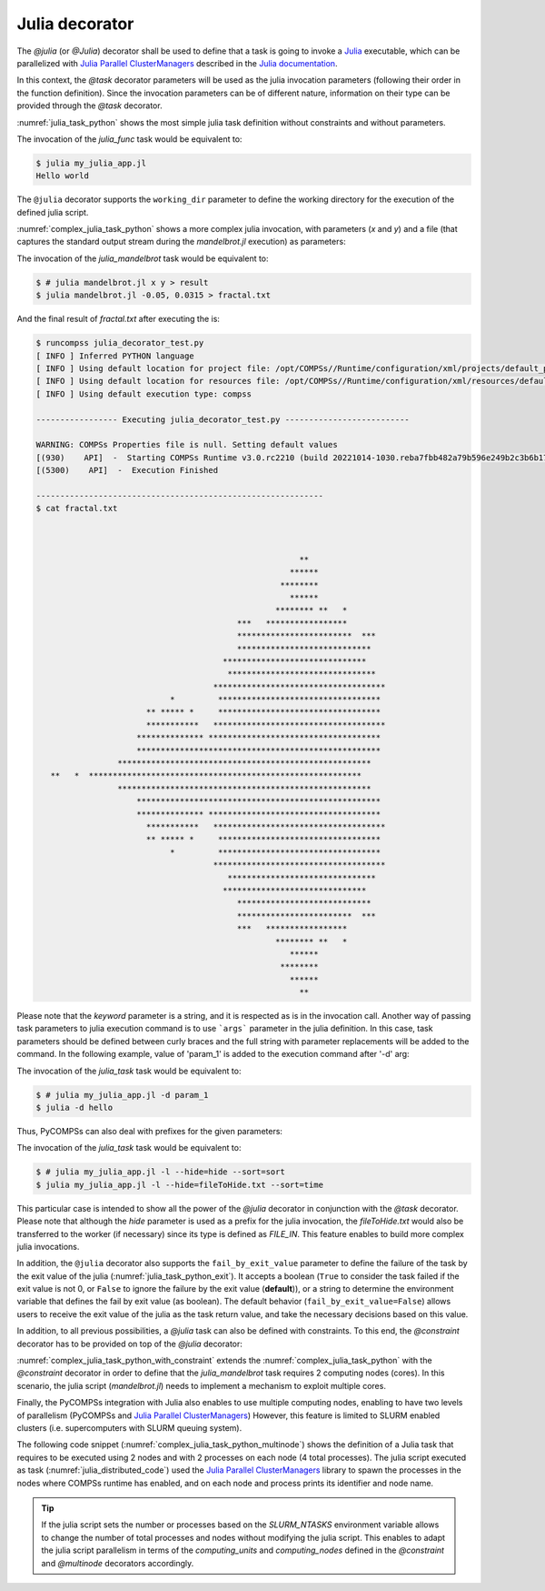 Julia decorator
^^^^^^^^^^^^^^^

The `@julia` (or `@Julia`) decorator shall be used to define that a task is
going to invoke a `Julia <https://julialang.org/>`_ executable, which can be
parallelized with `Julia Parallel ClusterManagers <https://github.com/JuliaParallel/ClusterManagers.jl>`_
described in the `Julia documentation <https://docs.julialang.org/en/v1/manual/distributed-computing/>`_.

In this context, the `@task` decorator parameters will be used
as the julia invocation parameters (following their order in the
function definition). Since the invocation parameters can be of
different nature, information on their type can be provided through the
*@task* decorator.

:numref:`julia_task_python` shows the most simple julia task definition
without constraints and without parameters.

.. code-block:: python
    :name: julia_task_python
    :caption: Julia task example

    from pycompss.api.task import task
    from pycompss.api.julia import julia

    @julia(script="my_julia_app.jl")
    @task()
    def julia_func():
         pass


.. code-block:: julia
    :name: julia_app_hello_world
    :caption: my_julia_app.jl code

    println("Hello world")


The invocation of the `julia_func` task would be equivalent to:

.. code-block:: console

    $ julia my_julia_app.jl
    Hello world


The ``@julia`` decorator supports the ``working_dir`` parameter to define
the working directory for the execution of the defined julia script.

:numref:`complex_julia_task_python` shows a more complex julia invocation,
with parameters (`x` and `y`) and a file (that captures the standard output
stream during the `mandelbrot.jl` execution) as parameters:

.. code-block:: python
    :name: complex_julia_task_python
    :caption: Julia task example using `mandelbrot.jl` application (`julia_decorator_test.py`)

    from pycompss.api.task import task
    from pycompss.api.julia import julia
    from pycompss.api.parameter import *

    @julia(script="mandelbrot.jl", working_dir=".")
    @task(result={Type:FILE_OUT_STDOUT})
    def julia_mandelbrot(x, y, result):
         pass

    # This task definition is equivalent to the following, which is more verbose:
    #
    # @julia(script="mandelbrot.jl", working_dir=".")
    # @task(result={Type:FILE_OUT, StdIOStream:STDOUT})
    # def julia_mandelbrot(x, y, result):
    #     pass

    if __name__=='__main__':
        outfile = "fractal.txt"
        julia_mandelbrot(-0.05, 0.0315, outfile)


.. code-block:: julia
    :name: julia_mandelbrot_code
    :caption: Julia Mandelbrot implementation (mandelbrot.jl)

    function mandelbrot(a)
        z = 0
        for i=1:50
            z = z^2 + a
        end
        return z
    end

    Y = parse(Float32, ARGS[1])
    X = parse(Float32, ARGS[2])

    for y=1.0:Y:-1.0
        for x=-2.0:X:0.5
            abs(mandelbrot(complex(x, y))) < 2 ? print("*") : print(" ")
        end
        println()
    end

    # Taken from: https://rosettacode.org/wiki/Mandelbrot_set#Julia
    # Added X and Y command line parse.


The invocation of the *julia_mandelbrot* task would be equivalent to:

.. code-block:: console

    $ # julia mandelbrot.jl x y > result
    $ julia mandelbrot.jl -0.05, 0.0315 > fractal.txt

And the final result of `fractal.txt` after executing the is:

.. code-block:: console

    $ runcompss julia_decorator_test.py
    [ INFO ] Inferred PYTHON language
    [ INFO ] Using default location for project file: /opt/COMPSs//Runtime/configuration/xml/projects/default_project.xml
    [ INFO ] Using default location for resources file: /opt/COMPSs//Runtime/configuration/xml/resources/default_resources.xml
    [ INFO ] Using default execution type: compss

    ----------------- Executing julia_decorator_test.py --------------------------

    WARNING: COMPSs Properties file is null. Setting default values
    [(930)    API]  -  Starting COMPSs Runtime v3.0.rc2210 (build 20221014-1030.reba7fbb482a79b596e249b2c3b6b17509a05652a)
    [(5300)    API]  -  Execution Finished

    ------------------------------------------------------------
    $ cat fractal.txt



                                                           **
                                                         ******
                                                       ********
                                                         ******
                                                      ******** **   *
                                              ***   *****************
                                              ************************  ***
                                              ****************************
                                           ******************************
                                            *******************************
                                         ************************************
                                *         **********************************
                           ** ***** *     **********************************
                           ***********   ************************************
                         ************** ************************************
                         ***************************************************
                     *****************************************************
       **   *  *********************************************************
                     *****************************************************
                         ***************************************************
                         ************** ************************************
                           ***********   ************************************
                           ** ***** *     **********************************
                                *         **********************************
                                         ************************************
                                            *******************************
                                           ******************************
                                              ****************************
                                              ************************  ***
                                              ***   *****************
                                                      ******** **   *
                                                         ******
                                                       ********
                                                         ******
                                                           **


Please note that the *keyword* parameter is a string, and it is respected as is
in the invocation call.
Another way of passing task parameters to julia execution command is to use
```args``` parameter in the julia definition.
In this case, task parameters should be defined between curly braces and the
full string with parameter replacements will be added to the command.
In the following example, value of 'param_1' is added to the execution command
after '-d' arg:

.. code-block:: python
    :name: julia_task_python_print_date
    :caption: Julia task example with args

    from pycompss.api.task import task
    from pycompss.api.julia import julia
    from pycompss.api.parameter import *


    @julia(script="my_julia_app.jl", args= "-d {{param_1}}")
    @task()
    def julia_task(param_1):
         pass

    if __name__=='__main__':
        julia_task("hello")



The invocation of the *julia_task* task would be equivalent to:

.. code-block:: console

    $ # julia my_julia_app.jl -d param_1
    $ julia -d hello


Thus, PyCOMPSs can also deal with prefixes for the given parameters:

.. code-block:: python
    :name: complex2_julia_task_python
    :caption: Julia task example 4

    from pycompss.api.task import task
    from pycompss.api.julia import julia
    from pycompss.api.parameter import *

    @julia(script="my_julia_app.jl")
    @task(hide={Type:FILE_IN, Prefix:"--hide="}, sort={Prefix:"--sort="})
    def julia_task(flag, hide, sort):
        pass

    if __name__=='__main__':
        flag = '-l'
        hideFile = "fileToHide.txt"
        sort = "time"
        julia_task(flag, hideFile, sort)

The invocation of the *julia_task* task would be equivalent to:

.. code-block:: console

    $ # julia my_julia_app.jl -l --hide=hide --sort=sort
    $ julia my_julia_app.jl -l --hide=fileToHide.txt --sort=time

This particular case is intended to show all the power of the
*@julia* decorator in conjunction with the *@task*
decorator. Please note that although the *hide* parameter is used as a
prefix for the julia invocation, the *fileToHide.txt* would also be
transferred to the worker (if necessary) since its type is defined as
`FILE_IN`. This feature enables to build more complex julia invocations.

In addition, the ``@julia`` decorator also supports the ``fail_by_exit_value``
parameter to define the failure of the task by the exit value of the julia
(:numref:`julia_task_python_exit`).
It accepts a boolean (``True`` to consider the task failed if the exit value is
not 0, or ``False`` to ignore the failure by the exit value (**default**)), or
a string to determine the environment variable that defines the fail by
exit value (as boolean).
The default behavior (``fail_by_exit_value=False``) allows users to receive
the exit value of the julia as the task return value, and take the
necessary decisions based on this value.

.. code-block:: python
    :name: julia_task_python_exit
    :caption: Julia task example with ``fail_by_exit_value``

    @julia(script="my_julia_app.jl", fail_by_exit_value=True)
    @task()
    def julia_task():
         pass

In addition, to all previous possibilities, a `@julia` task can also be defined
with constraints. To this end, the `@constraint` decorator has to be provided
on top of the `@julia` decorator:

.. code-block:: python
   :name: complex_julia_task_python_with_constraint
   :caption: Julia task example using `mandelbrot.jl` application (`julia_decorator_test.py`) with constraint

   from pycompss.api.task import task
   from pycompss.api.julia import julia
   from pycompss.api.parameter import *
   from pycompss.api.constraint import constraint

   @constraint(computing_units="2")
   @julia(script="mandelbrot.jl", working_dir=".")
   @task(result={Type:FILE_OUT_STDOUT})
   def julia_mandelbrot(x, y, result):
        pass

   # This task definition is equivalent to the following, which is more verbose:
   #
   # @constraint(computing_units="2")
   # @julia(script="mandelbrot.jl", working_dir=".")
   # @task(result={Type:FILE_OUT, StdIOStream:STDOUT})
   # def julia_mandelbrot(x, y, result):
   #     pass

   if __name__=='__main__':
       outfile = "fractal.txt"
       julia_mandelbrot(-0.05, 0.0315, outfile)

:numref:`complex_julia_task_python_with_constraint` extends the
:numref:`complex_julia_task_python` with the `@constraint` decorator in order
to define that the `julia_mandelbrot` task requires 2 computing nodes (cores).
In this scenario, the julia script (`mandelbrot.jl`) needs to implement a mechanism
to exploit multiple cores.

Finally, the PyCOMPSs integration with Julia also enables to use multiple computing
nodes, enabling to have two levels of parallelism (PyCOMPSs and
`Julia Parallel ClusterManagers <https://github.com/JuliaParallel/ClusterManagers.jl>`_)
However, this feature is limited to SLURM enabled clusters (i.e. supercomputers
with SLURM queuing system).

The following code snippet (:numref:`complex_julia_task_python_multinode`)
shows the definition of a Julia task that requires to be executed using 2
nodes and with 2 processes on each node (4 total processes).
The julia script executed as task (:numref:`julia_distributed_code`)
used the `Julia Parallel ClusterManagers <https://github.com/JuliaParallel/ClusterManagers.jl>`_
library to spawn the processes in the nodes where COMPSs runtime has enabled,
and on each node and process prints its identifier and node name.

.. code-block:: python
   :name: complex_julia_task_python_multinode
   :caption: Julia task example using multiple nodes

   from pycompss.api.task import task
   from pycompss.api.julia import julia
   from pycompss.api.parameter import *
   from pycompss.api.constraint import constraint
   from pycompss.api.multinode import multinode

   @multinode(computing_nodes="2")
   @constraint(computing_units="2")
   @julia(script="distributed_app.jl")
   @task(result={Type:FILE_OUT_STDOUT})
   def julia_distributed_app(result):
        pass

   # This task definition can also be defined as follows:
   #
   # @constraint(computing_units="2")
   # @julia(script="distributed_app.jl", computing_nodes="2")
   # @task(result={Type:FILE_OUT_STDOUT})
   # def julia_distributed_app(result):
   #     pass

   if __name__=='__main__':
       outfile = "fractal.txt"
       julia_mandelbrot(-0.05, 0.0315, outfile)


.. code-block:: julia
    :name: julia_distributed_code
    :caption: Julia application using distributed parallelism (`distributed_app.jl`)

    using Distributed, ClusterManagers
    addprocs_slurm(parse(Int, ENV["SLURM_NTASKS"]))

    @everywhere using Distributed
    @everywhere println(myid())
    @everywhere println(gethostname())

    println("Hello world")

.. TIP::

    If the julia script sets the number or processes based on the `SLURM_NTASKS`
    environment variable allows to change the number of total processes and
    nodes without modifying the julia script. This enables to adapt the
    julia script parallelism in terms of the `computing_units` and `computing_nodes`
    defined in the `@constraint` and `@multinode` decorators accordingly.
